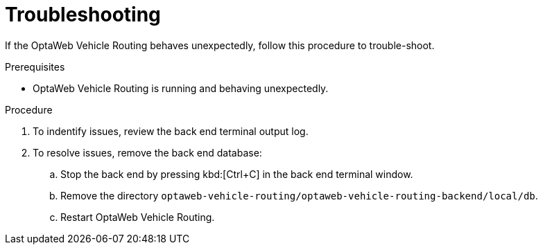 [id='vrp-troubleshooting_{context}']

= Troubleshooting

If the OptaWeb Vehicle Routing behaves unexpectedly, follow this procedure to trouble-shoot.



.Prerequisites
* OptaWeb Vehicle Routing is running and behaving unexpectedly.

.Procedure
. To indentify issues, review the back end terminal output log.
. To resolve issues, remove the back end database:

.. Stop the back end by pressing kbd:[Ctrl+C] in the back end terminal window.
.. Remove the directory `optaweb-vehicle-routing/optaweb-vehicle-routing-backend/local/db`.
.. Restart  OptaWeb Vehicle Routing.
